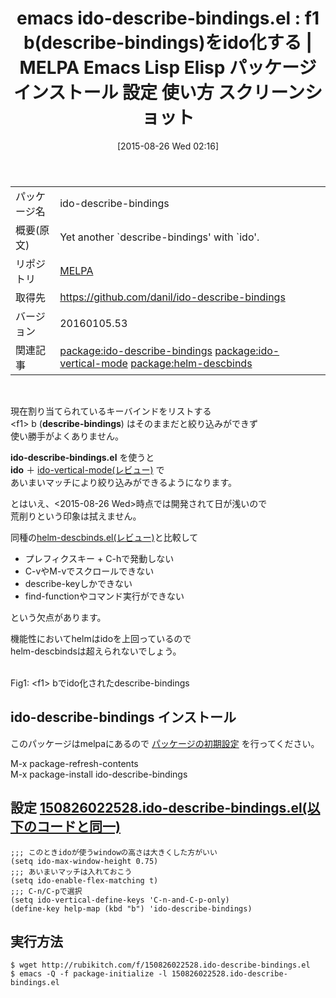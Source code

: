 #+BLOG: rubikitch
#+POSTID: 1928
#+DATE: [2015-08-26 Wed 02:16]
#+PERMALINK: ido-describe-bindings
#+OPTIONS: toc:nil num:nil todo:nil pri:nil tags:nil ^:nil \n:t -:nil
#+ISPAGE: nil
#+DESCRIPTION:
# (progn (erase-buffer)(find-file-hook--org2blog/wp-mode))
#+BLOG: rubikitch
#+CATEGORY: Emacs, ido, ソース解読推奨
#+EL_PKG_NAME: ido-describe-bindings
#+EL_TAGS: emacs, %p, %p.el, emacs lisp %p, elisp %p, emacs %f %p, emacs %p 使い方, emacs %p 設定, emacs パッケージ %p, emacs %p スクリーンショット, relate:ido-vertical-mode, relate:helm-descbinds
#+EL_TITLE: Emacs Lisp Elisp パッケージ インストール 設定 使い方 スクリーンショット
#+EL_TITLE0: f1 b(describe-bindings)をido化する
#+EL_URL: 
#+begin: org2blog
#+DESCRIPTION: MELPAのEmacs Lispパッケージido-describe-bindingsの紹介
#+MYTAGS: package:ido-describe-bindings, emacs 使い方, emacs コマンド, emacs, ido-describe-bindings, ido-describe-bindings.el, emacs lisp ido-describe-bindings, elisp ido-describe-bindings, emacs melpa ido-describe-bindings, emacs ido-describe-bindings 使い方, emacs ido-describe-bindings 設定, emacs パッケージ ido-describe-bindings, emacs ido-describe-bindings スクリーンショット, relate:ido-vertical-mode, relate:helm-descbinds
#+TAGS: package:ido-describe-bindings, emacs 使い方, emacs コマンド, emacs, ido-describe-bindings, ido-describe-bindings.el, emacs lisp ido-describe-bindings, elisp ido-describe-bindings, emacs melpa ido-describe-bindings, emacs ido-describe-bindings 使い方, emacs ido-describe-bindings 設定, emacs パッケージ ido-describe-bindings, emacs ido-describe-bindings スクリーンショット, relate:ido-vertical-mode, relate:helm-descbinds, Emacs, ido, ソース解読推奨, describe-bindings, ido-describe-bindings.el, ido, describe-bindings, ido-describe-bindings.el, ido
#+TITLE: emacs ido-describe-bindings.el : f1 b(describe-bindings)をido化する | MELPA Emacs Lisp Elisp パッケージ インストール 設定 使い方 スクリーンショット
#+BEGIN_HTML
<table>
<tr><td>パッケージ名</td><td>ido-describe-bindings</td></tr>
<tr><td>概要(原文)</td><td>Yet another `describe-bindings' with `ido'.</td></tr>
<tr><td>リポジトリ</td><td><a href="http://melpa.org/">MELPA</a></td></tr>
<tr><td>取得先</td><td><a href="https://github.com/danil/ido-describe-bindings">https://github.com/danil/ido-describe-bindings</a></td></tr>
<tr><td>バージョン</td><td>20160105.53</td></tr>
<tr><td>関連記事</td><td><a href="http://rubikitch.com/tag/package:ido-describe-bindings/">package:ido-describe-bindings</a> <a href="http://rubikitch.com/tag/package:ido-vertical-mode/">package:ido-vertical-mode</a> <a href="http://rubikitch.com/tag/package:helm-descbinds/">package:helm-descbinds</a></td></tr>
</table>
<br />
#+END_HTML
現在割り当てられているキーバインドをリストする
<f1> b (*describe-bindings*) はそのままだと絞り込みができず
使い勝手がよくありません。

*ido-describe-bindings.el* を使うと
*ido* ＋ [[http://rubikitch.com/2015/01/06/ido-vertical-mode/][ido-vertical-mode(レビュー)]] で
あいまいマッチにより絞り込みができるようになります。

とはいえ、<2015-08-26 Wed>時点では開発されて日が浅いので
荒削りという印象は拭えません。

同種の[[http://rubikitch.com/2014/08/30/helm-descbinds/][helm-descbinds.el(レビュー)]]と比較して
- プレフィクスキー + C-hで発動しない
- C-vやM-vでスクロールできない
- describe-keyしかできない
- find-functionやコマンド実行ができない
という欠点があります。

機能性においてhelmはidoを上回っているので
helm-descbindsは超えられないでしょう。

# (progn (forward-line 1)(shell-command "screenshot-time.rb org_template" t))
#+ATTR_HTML: :width 480
[[file:/r/sync/screenshots/20150826022648.png]]
Fig1: <f1> bでido化されたdescribe-bindings
** ido-describe-bindings インストール
このパッケージはmelpaにあるので [[http://rubikitch.com/package-initialize][パッケージの初期設定]] を行ってください。

M-x package-refresh-contents
M-x package-install ido-describe-bindings


#+end:
** 概要                                                             :noexport:
現在割り当てられているキーバインドをリストする
<f1> b (*describe-bindings*) はそのままだと絞り込みができず
使い勝手がよくありません。

*ido-describe-bindings.el* を使うと
*ido* ＋ [[http://rubikitch.com/2015/01/06/ido-vertical-mode/][ido-vertical-mode(レビュー)]] で
あいまいマッチにより絞り込みができるようになります。

とはいえ、<2015-08-26 Wed>時点では開発されて日が浅いので
荒削りという印象は拭えません。

同種の[[http://rubikitch.com/2014/08/30/helm-descbinds/][helm-descbinds.el(レビュー)]]と比較して
- プレフィクスキー + C-hで発動しない
- C-vやM-vでスクロールできない
- describe-keyしかできない
- find-functionやコマンド実行ができない
という欠点があります。

機能性においてhelmはidoを上回っているので
helm-descbindsは超えられないでしょう。

# (progn (forward-line 1)(shell-command "screenshot-time.rb org_template" t))
#+ATTR_HTML: :width 480
[[file:/r/sync/screenshots/20150826022648.png]]
Fig2: <f1> bでido化されたdescribe-bindings
** 設定 [[http://rubikitch.com/f/150826022528.ido-describe-bindings.el][150826022528.ido-describe-bindings.el(以下のコードと同一)]]
#+BEGIN: include :file "/r/sync/junk/150826/150826022528.ido-describe-bindings.el"
#+BEGIN_SRC fundamental
;;; このときidoが使うwindowの高さは大きくした方がいい
(setq ido-max-window-height 0.75)
;;; あいまいマッチは入れておこう
(setq ido-enable-flex-matching t)
;;; C-n/C-pで選択
(setq ido-vertical-define-keys 'C-n-and-C-p-only)
(define-key help-map (kbd "b") 'ido-describe-bindings)
#+END_SRC

#+END:

** 実行方法
#+BEGIN_EXAMPLE
$ wget http://rubikitch.com/f/150826022528.ido-describe-bindings.el
$ emacs -Q -f package-initialize -l 150826022528.ido-describe-bindings.el
#+END_EXAMPLE

